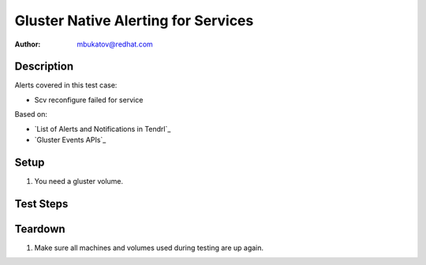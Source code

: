 Gluster Native Alerting for Services
************************************

:author: mbukatov@redhat.com

Description
===========

Alerts covered in this test case:

* Scv reconfigure failed for service

Based on:

* `List of Alerts and Notifications in Tendrl`_
* `Gluster Events APIs`_

Setup
=====

#. You need a gluster volume.

Test Steps
==========

.. test_action::
   :step:
       * TODO: figure out how to invoke ``SVC_MANAGER_FAILED`` event
       * TODO: verify that ``SVC_MANAGER_FAILED`` is the right event here
   :result:

Teardown
========

#. Make sure all machines and volumes used during testing are up again.
